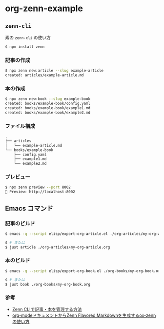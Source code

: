 * org-zenn-example

** =zenn-cli=

素の =zenn-cli= の使い方

#+BEGIN_SRC sh
$ npm install zenn
#+END_SRC

*** 記事の作成

#+BEGIN_SRC sh
$ npx zenn new:article --slug example-article
created: articles/example-article.md
#+END_SRC

*** 本の作成

#+BEGIN_SRC sh
$ npx zenn new:book --slug example-book
created: books/example-book/config.yaml
created: books/example-book/example1.md
created: books/example-book/example2.md
#+END_SRC

*** ファイル構成

#+BEGIN_SRC txt
.
├── articles
│   └── example-article.md
└── books/example-book
    ├── config.yaml
    ├── example1.md
    └── example2.md
#+END_SRC

*** プレビュー

#+BEGIN_SRC sh
$ npx zenn preview --port 8002
👀 Preview: http://localhost:8002
#+END_SRC

** Emacs コマンド

*** 記事のビルド

#+BEGIN_SRC sh
$ emacs -q --script elisp/export-org-article.el ./org-articles/my-org-article.org

$ # または
$ just article ./org-articles/my-org-article.org
#+END_SRC

*** 本のビルド

#+BEGIN_SRC sh
$ emacs -q --script elisp/export-org-book.el ./org-books/my-org-book.org

$ # または
$ just book ./org-books/my-org-book.org
#+END_SRC

*** 参考

- [[https://zenn.dev/zenn/articles/zenn-cli-guide][Zenn CLIで記事・本を管理する方法]]
- [[https://zenn.dev/conao3/articles/ox-zenn-usage][org-modeドキュメントからZenn Flavored Markdownを生成するox-zennの使い方]]

